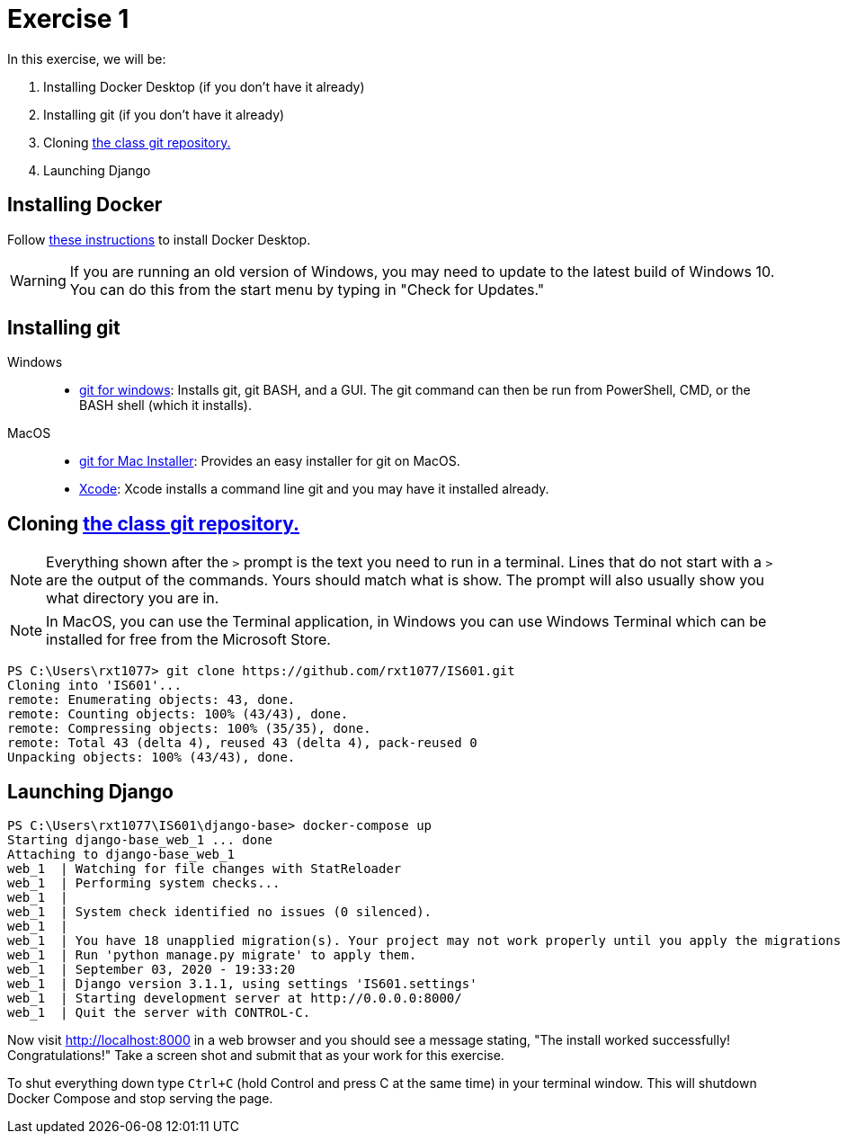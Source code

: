 = Exercise 1
:icons: font
:source-highlighter: rouge

In this exercise, we will be:

. Installing Docker Desktop (if you don't have it already)
. Installing git (if you don't have it already)
. Cloning https://github.com/rxt1077/IS601[the class git repository.]
. Launching Django

== Installing Docker

Follow https://docs.docker.com/desktop/[these instructions] to install Docker
Desktop.

WARNING: If you are running an old version of Windows, you may need to update
to the latest build of Windows 10. You can do this from the start menu by
typing in "Check for Updates."

== Installing git

Windows::
* https://gitforwindows.org/[git for windows]: Installs git, git BASH, and a
  GUI. The git command can then be run from PowerShell, CMD, or the BASH shell
  (which it installs).
MacOS::
* https://sourceforge.net/projects/git-osx-installer/files/[git for Mac Installer]:
  Provides an easy installer for git on MacOS. 
* https://developer.apple.com/xcode/[Xcode]: Xcode installs a command line git
  and you may have it installed already.

== Cloning https://github.com/rxt1077/IS601[the class git repository.]

NOTE: Everything shown after the `>` prompt is the text you need to run in a
terminal. Lines that do not start with a `>` are the output of the commands.
Yours should match what is show. The prompt will also usually show you what
directory you are in.

NOTE: In MacOS, you can use the Terminal application, in Windows you can use
Windows Terminal which can be installed for free from the Microsoft Store.

[source, console]
----
PS C:\Users\rxt1077> git clone https://github.com/rxt1077/IS601.git
Cloning into 'IS601'...
remote: Enumerating objects: 43, done.
remote: Counting objects: 100% (43/43), done.
remote: Compressing objects: 100% (35/35), done.
remote: Total 43 (delta 4), reused 43 (delta 4), pack-reused 0
Unpacking objects: 100% (43/43), done.
----

== Launching Django

[source, console]
----
PS C:\Users\rxt1077\IS601\django-base> docker-compose up
Starting django-base_web_1 ... done
Attaching to django-base_web_1
web_1  | Watching for file changes with StatReloader
web_1  | Performing system checks...
web_1  |
web_1  | System check identified no issues (0 silenced).
web_1  |
web_1  | You have 18 unapplied migration(s). Your project may not work properly until you apply the migrations for app(s): admin, auth, contenttypes, sessions.
web_1  | Run 'python manage.py migrate' to apply them.
web_1  | September 03, 2020 - 19:33:20
web_1  | Django version 3.1.1, using settings 'IS601.settings'
web_1  | Starting development server at http://0.0.0.0:8000/
web_1  | Quit the server with CONTROL-C.
----

Now visit http://localhost:8000 in a web browser and you should see a message
stating, "The install worked successfully! Congratulations!" Take a screen shot
and submit that as your work for this exercise.

To shut everything down type `Ctrl+C` (hold Control and press C at the same
time) in your terminal window. This will shutdown Docker Compose and stop
serving the page.
